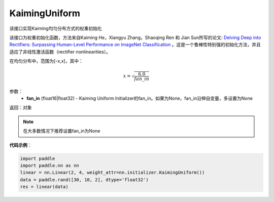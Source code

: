 .. _cn_api_nn_initializer_KaimingUniform:

KaimingUniform
-------------------------------

.. py:class:: paddle.nn.initializer.KaimingUniform(fan_in=None)




该接口实现Kaiming均匀分布方式的权重初始化

该接口为权重初始化函数，方法来自Kaiming He，Xiangyu Zhang，Shaoqing Ren 和 Jian Sun所写的论文: `Delving Deep into Rectifiers: Surpassing Human-Level Performance on ImageNet Classification <https://arxiv.org/abs/1502.01852>`_ 。这是一个鲁棒性特别强的初始化方法，并且适应了非线性激活函数（rectifier nonlinearities）。

在均匀分布中，范围为[-x,x]，其中：

.. math::

    x = \sqrt{\frac{6.0}{fan\_in}}

参数：
    - **fan_in** (float16|float32) - Kaiming Uniform Initializer的fan_in。如果为None，fan_in沿伸自变量，多设置为None

返回：对象

.. note:: 

    在大多数情况下推荐设置fan_in为None

**代码示例**：

.. code-block:: python

    import paddle
    import paddle.nn as nn
    linear = nn.Linear(2, 4, weight_attr=nn.initializer.KaimingUniform())
    data = paddle.rand([30, 10, 2], dtype='float32')
    res = linear(data)
